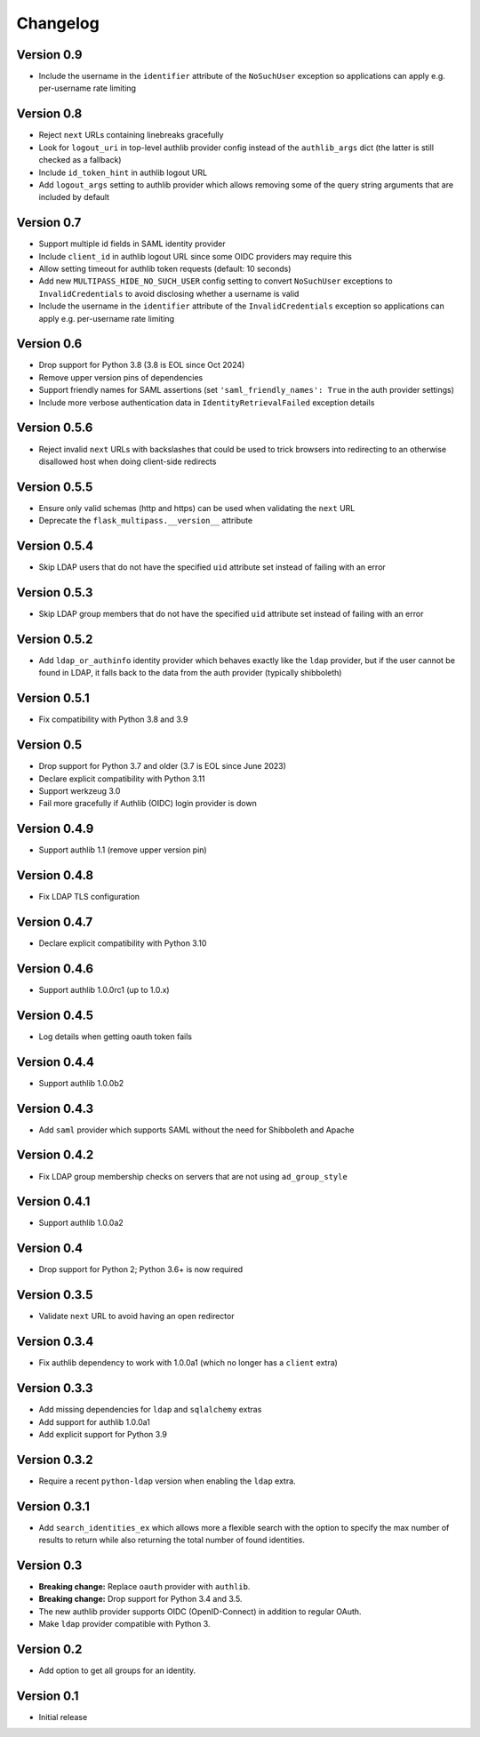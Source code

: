 Changelog
=========

Version 0.9
-----------

- Include the username in the ``identifier`` attribute of the ``NoSuchUser``
  exception so applications can apply e.g. per-username rate limiting

Version 0.8
-----------

- Reject ``next`` URLs containing linebreaks gracefully
- Look for ``logout_uri`` in top-level authlib provider config instead of the
  ``authlib_args`` dict (the latter is still checked as a fallback)
- Include ``id_token_hint`` in authlib logout URL
- Add ``logout_args`` setting to authlib provider which allows removing some of
  the query string arguments that are included by default

Version 0.7
-----------

- Support multiple id fields in SAML identity provider
- Include ``client_id`` in authlib logout URL since some OIDC providers may require this
- Allow setting timeout for authlib token requests (default: 10 seconds)
- Add new ``MULTIPASS_HIDE_NO_SUCH_USER`` config setting to convert ``NoSuchUser``
  exceptions to ``InvalidCredentials`` to avoid disclosing whether a username is valid
- Include the username in the ``identifier`` attribute of the ``InvalidCredentials``
  exception so applications can apply e.g. per-username rate limiting

Version 0.6
-----------

- Drop support for Python 3.8 (3.8 is EOL since Oct 2024)
- Remove upper version pins of dependencies
- Support friendly names for SAML assertions (set ``'saml_friendly_names': True``
  in the auth provider settings)
- Include more verbose authentication data in ``IdentityRetrievalFailed`` exception details

Version 0.5.6
-------------

- Reject invalid ``next`` URLs with backslashes that could be used to trick browsers into
  redirecting to an otherwise disallowed host when doing client-side redirects

Version 0.5.5
-------------

- Ensure only valid schemas (http and https) can be used when validating the ``next`` URL
- Deprecate the ``flask_multipass.__version__`` attribute

Version 0.5.4
-------------

- Skip LDAP users that do not have the specified ``uid`` attribute set instead
  of failing with an error

Version 0.5.3
-------------

- Skip LDAP group members that do not have the specified ``uid`` attribute set instead
  of failing with an error

Version 0.5.2
-------------

- Add ``ldap_or_authinfo`` identity provider which behaves exactly like the ``ldap``
  provider, but if the user cannot be found in LDAP, it falls back to the data
  from the auth provider (typically shibboleth)

Version 0.5.1
-------------

- Fix compatibility with Python 3.8 and 3.9

Version 0.5
-----------

- Drop support for Python 3.7 and older (3.7 is EOL since June 2023)
- Declare explicit compatibility with Python 3.11
- Support werkzeug 3.0
- Fail more gracefully if Authlib (OIDC) login provider is down

Version 0.4.9
-------------

- Support authlib 1.1 (remove upper version pin)

Version 0.4.8
-------------

- Fix LDAP TLS configuration

Version 0.4.7
-------------

- Declare explicit compatibility with Python 3.10

Version 0.4.6
-------------

- Support authlib 1.0.0rc1 (up to 1.0.x)

Version 0.4.5
-------------

- Log details when getting oauth token fails

Version 0.4.4
-------------

- Support authlib 1.0.0b2

Version 0.4.3
-------------

- Add ``saml`` provider which supports SAML without the need for Shibboleth and Apache

Version 0.4.2
-------------

- Fix LDAP group membership checks on servers that are not using ``ad_group_style``

Version 0.4.1
-------------

- Support authlib 1.0.0a2

Version 0.4
-----------

- Drop support for Python 2; Python 3.6+ is now required

Version 0.3.5
-------------

- Validate ``next`` URL to avoid having an open redirector

Version 0.3.4
-------------

- Fix authlib dependency to work with 1.0.0a1 (which no longer has a ``client`` extra)

Version 0.3.3
-------------

- Add missing dependencies for ``ldap`` and ``sqlalchemy`` extras
- Add support for authlib 1.0.0a1
- Add explicit support for Python 3.9

Version 0.3.2
-------------

- Require a recent ``python-ldap`` version when enabling the ``ldap`` extra.

Version 0.3.1
-------------

- Add ``search_identities_ex`` which allows more a flexible search with the option
  to specify the max number of results to return while also returning the total number
  of found identities.

Version 0.3
-----------

- **Breaking change:** Replace ``oauth`` provider with ``authlib``.
- **Breaking change:** Drop support for Python 3.4 and 3.5.
- The new authlib provider supports OIDC (OpenID-Connect) in addition to regular OAuth.
- Make ``ldap`` provider compatible with Python 3.

Version 0.2
-----------

- Add option to get all groups for an identity.

Version 0.1
-----------

- Initial release

